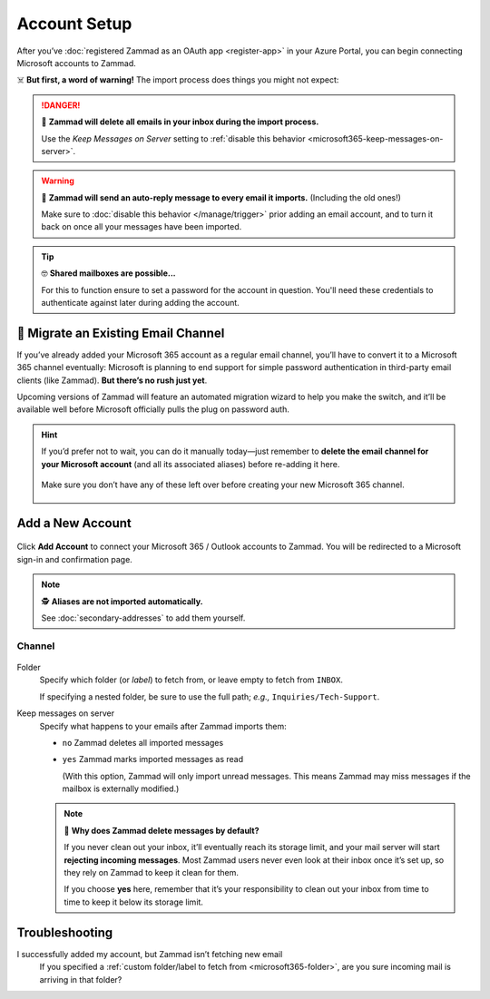 Account Setup
=============

After you’ve :doc:`registered Zammad as an OAuth app <register-app>`
in your Azure Portal, you can begin connecting Microsoft accounts to Zammad.

☠️ **But first, a word of warning!**
The import process does things you might not expect:

.. danger:: 🚯 **Zammad will delete all emails in your inbox
   during the import process.**

   Use the *Keep Messages on Server* setting to
   :ref:`disable this behavior <microsoft365-keep-messages-on-server>`.

.. warning:: 📮 **Zammad will send an auto-reply message
   to every email it imports.** (Including the old ones!)

   Make sure to :doc:`disable this behavior </manage/trigger>`
   prior adding an email account,
   and to turn it back on once all your messages have been imported.

.. tip:: 🤓 **Shared mailboxes are possible...**

   For this to function ensure to set a password for the account in question.
   You'll need these credentials to authenticate against later during adding
   the account.

🚛 Migrate an Existing Email Channel
------------------------------------

If you’ve already added your Microsoft 365 account as a regular email channel,
you’ll have to convert it to a Microsoft 365 channel eventually:
Microsoft is planning to end support for simple password authentication
in third-party email clients (like Zammad).
**But there’s no rush just yet**.

Upcoming versions of Zammad will feature an automated migration wizard
to help you make the switch, and it’ll be available
well before Microsoft officially pulls the plug on password auth.

.. hint:: If you’d prefer not to wait, you can do it manually today—just
   remember to **delete the email channel for your Microsoft account**
   (and all its associated aliases) before re-adding it here.

   .. figure:: /images/channels/microsoft365/accounts/account-setup/email-addresses-without-channel.png
      :alt: List of orphaned email addresses
      :scale: 60%
      :align: center

      Make sure you don’t have any of these left over before creating your new
      Microsoft 365 channel.

Add a New Account
-----------------

.. figure:: /images/channels/microsoft365/accounts/account-setup/add-microsoft365-account-to-zammad.gif
   :alt: Click on Add Account to add your Microsoft account to Zammad
   :scale: 50%
   :align: center

Click **Add Account** to connect your Microsoft 365 / Outlook accounts to Zammad.
You will be redirected to a Microsoft sign-in and confirmation page.


.. note:: 🕵️ **Aliases are not imported automatically.**

   See :doc:`secondary-addresses` to add them yourself.

Channel
^^^^^^^

.. figure:: /images/channels/microsoft365/accounts/account-setup/microsoft365-account-settings.png
   :alt: Click on Add Account to add your Microsoft 365 account to Zammad
   :scale: 50%
   :align: center

.. _microsoft365-folder:

Folder
   Specify which folder (or *label*) to fetch from,
   or leave empty to fetch from ``INBOX``.

   If specifying a nested folder, be sure to use the full path;
   *e.g.,* ``Inquiries/Tech-Support``.

   .. _microsoft365-keep-messages-on-server:

Keep messages on server
   Specify what happens to your emails after Zammad imports them:

   * ``no`` Zammad deletes all imported messages

   * ``yes`` Zammad marks imported messages as read

     (With this option, Zammad will only import unread messages.
     This means Zammad may miss messages if the mailbox is externally modified.)

   .. note:: 🤔 **Why does Zammad delete messages by default?**

      If you never clean out your inbox,
      it’ll eventually reach its storage limit,
      and your mail server will start **rejecting incoming messages**.
      Most Zammad users never even look at their inbox once it’s set up,
      so they rely on Zammad to keep it clean for them.

      If you choose **yes** here, remember that it’s your responsibility
      to clean out your inbox from time to time
      to keep it below its storage limit.

Troubleshooting
---------------

I successfully added my account, but Zammad isn’t fetching new email
   If you specified a 
   :ref:`custom folder/label to fetch from <microsoft365-folder>`,
   are you sure incoming mail is arriving in that folder?

